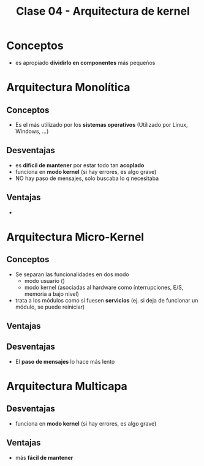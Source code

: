 #+TITLE: Clase 04 - Arquitectura de kernel
* Conceptos
  - es apropiado *dividirlo en componentes* más pequeños
* Arquitectura Monolítica
** Conceptos
   - Es el más utilizado por los *sistemas operativos*
     (Utilizado por Linux, Windows, ...)
** Desventajas
  - es *dificil de mantener* por estar todo tan *acoplado*
  - funciona en *modo kernel* (si hay errores, es algo grave)
  - NO hay paso de mensajes, solo buscaba lo q necesitaba
** Ventajas
   - 
* Arquitectura Micro-Kernel
** Conceptos
  + Se separan las funcionalidades en dos modo
    * modo usuario
      ()
    * modo kernel
     (asociadas al hardware como ínterrupciones, 
      E/S, memoria a bajo nivel)
  + trata a los módulos como si fuesen *servicios*
     (ej. si deja de funcionar un módulo, se puede reiniciar)
** Ventajas
** Desventajas
   - El *paso de mensajes* lo hace más lento
* Arquitectura Multicapa
** Desventajas
  - funciona en *modo kernel* (si hay errores, es algo grave)
** Ventajas
  - más *fácil de mantener*
